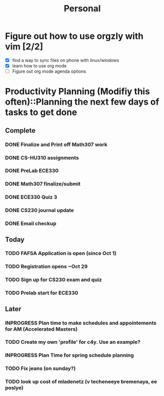 #+TITLE: Personal
* Figure out how to use orgzly with vim [2/2]
  - [X] find a way to sync files on phone with linux/windows
  - [X] learn how to use org mode
  - [ ] Figure out org mode agenda options
* Productivity Planning (Modifiy this often)::Planning the next few days of tasks to get done
** Complete
*** DONE Finalize and Print off Math307 work
	 DEADLINE: <2018-10-04 Thu 9:30>
*** DONE CS-HU310 assignments
*** DONE PreLab ECE330
*** DONE Math307 finalize/submit
*** DONE ECE330 Quiz 3
*** DONE CS230 journal update
*** DONE Email checkup
** Today
*** TODO FAFSA Application is open (since Oct 1)
*** TODO Registration opens ~Oct 29
*** TODO Sign up for CS230 exam and quiz
*** TODO Prelab start for ECE330
** Later
*** INPROGRESS Plan time to make schedules and appointements for AM (Accelerated Masters)
	 DEADLINE: <2018-10-14 Sun>
*** TODO Create my own 'profile' for c4y. Use an example?
*** INPROGRESS Plan Time for spring schedule planning
*** TODO Fix jeans (on sunday?)
	 DEADLINE: <2018-10-07 Sun>
*** TODO look up cost of mladenetz (v techeneeye bremenaya, ee poslye)
